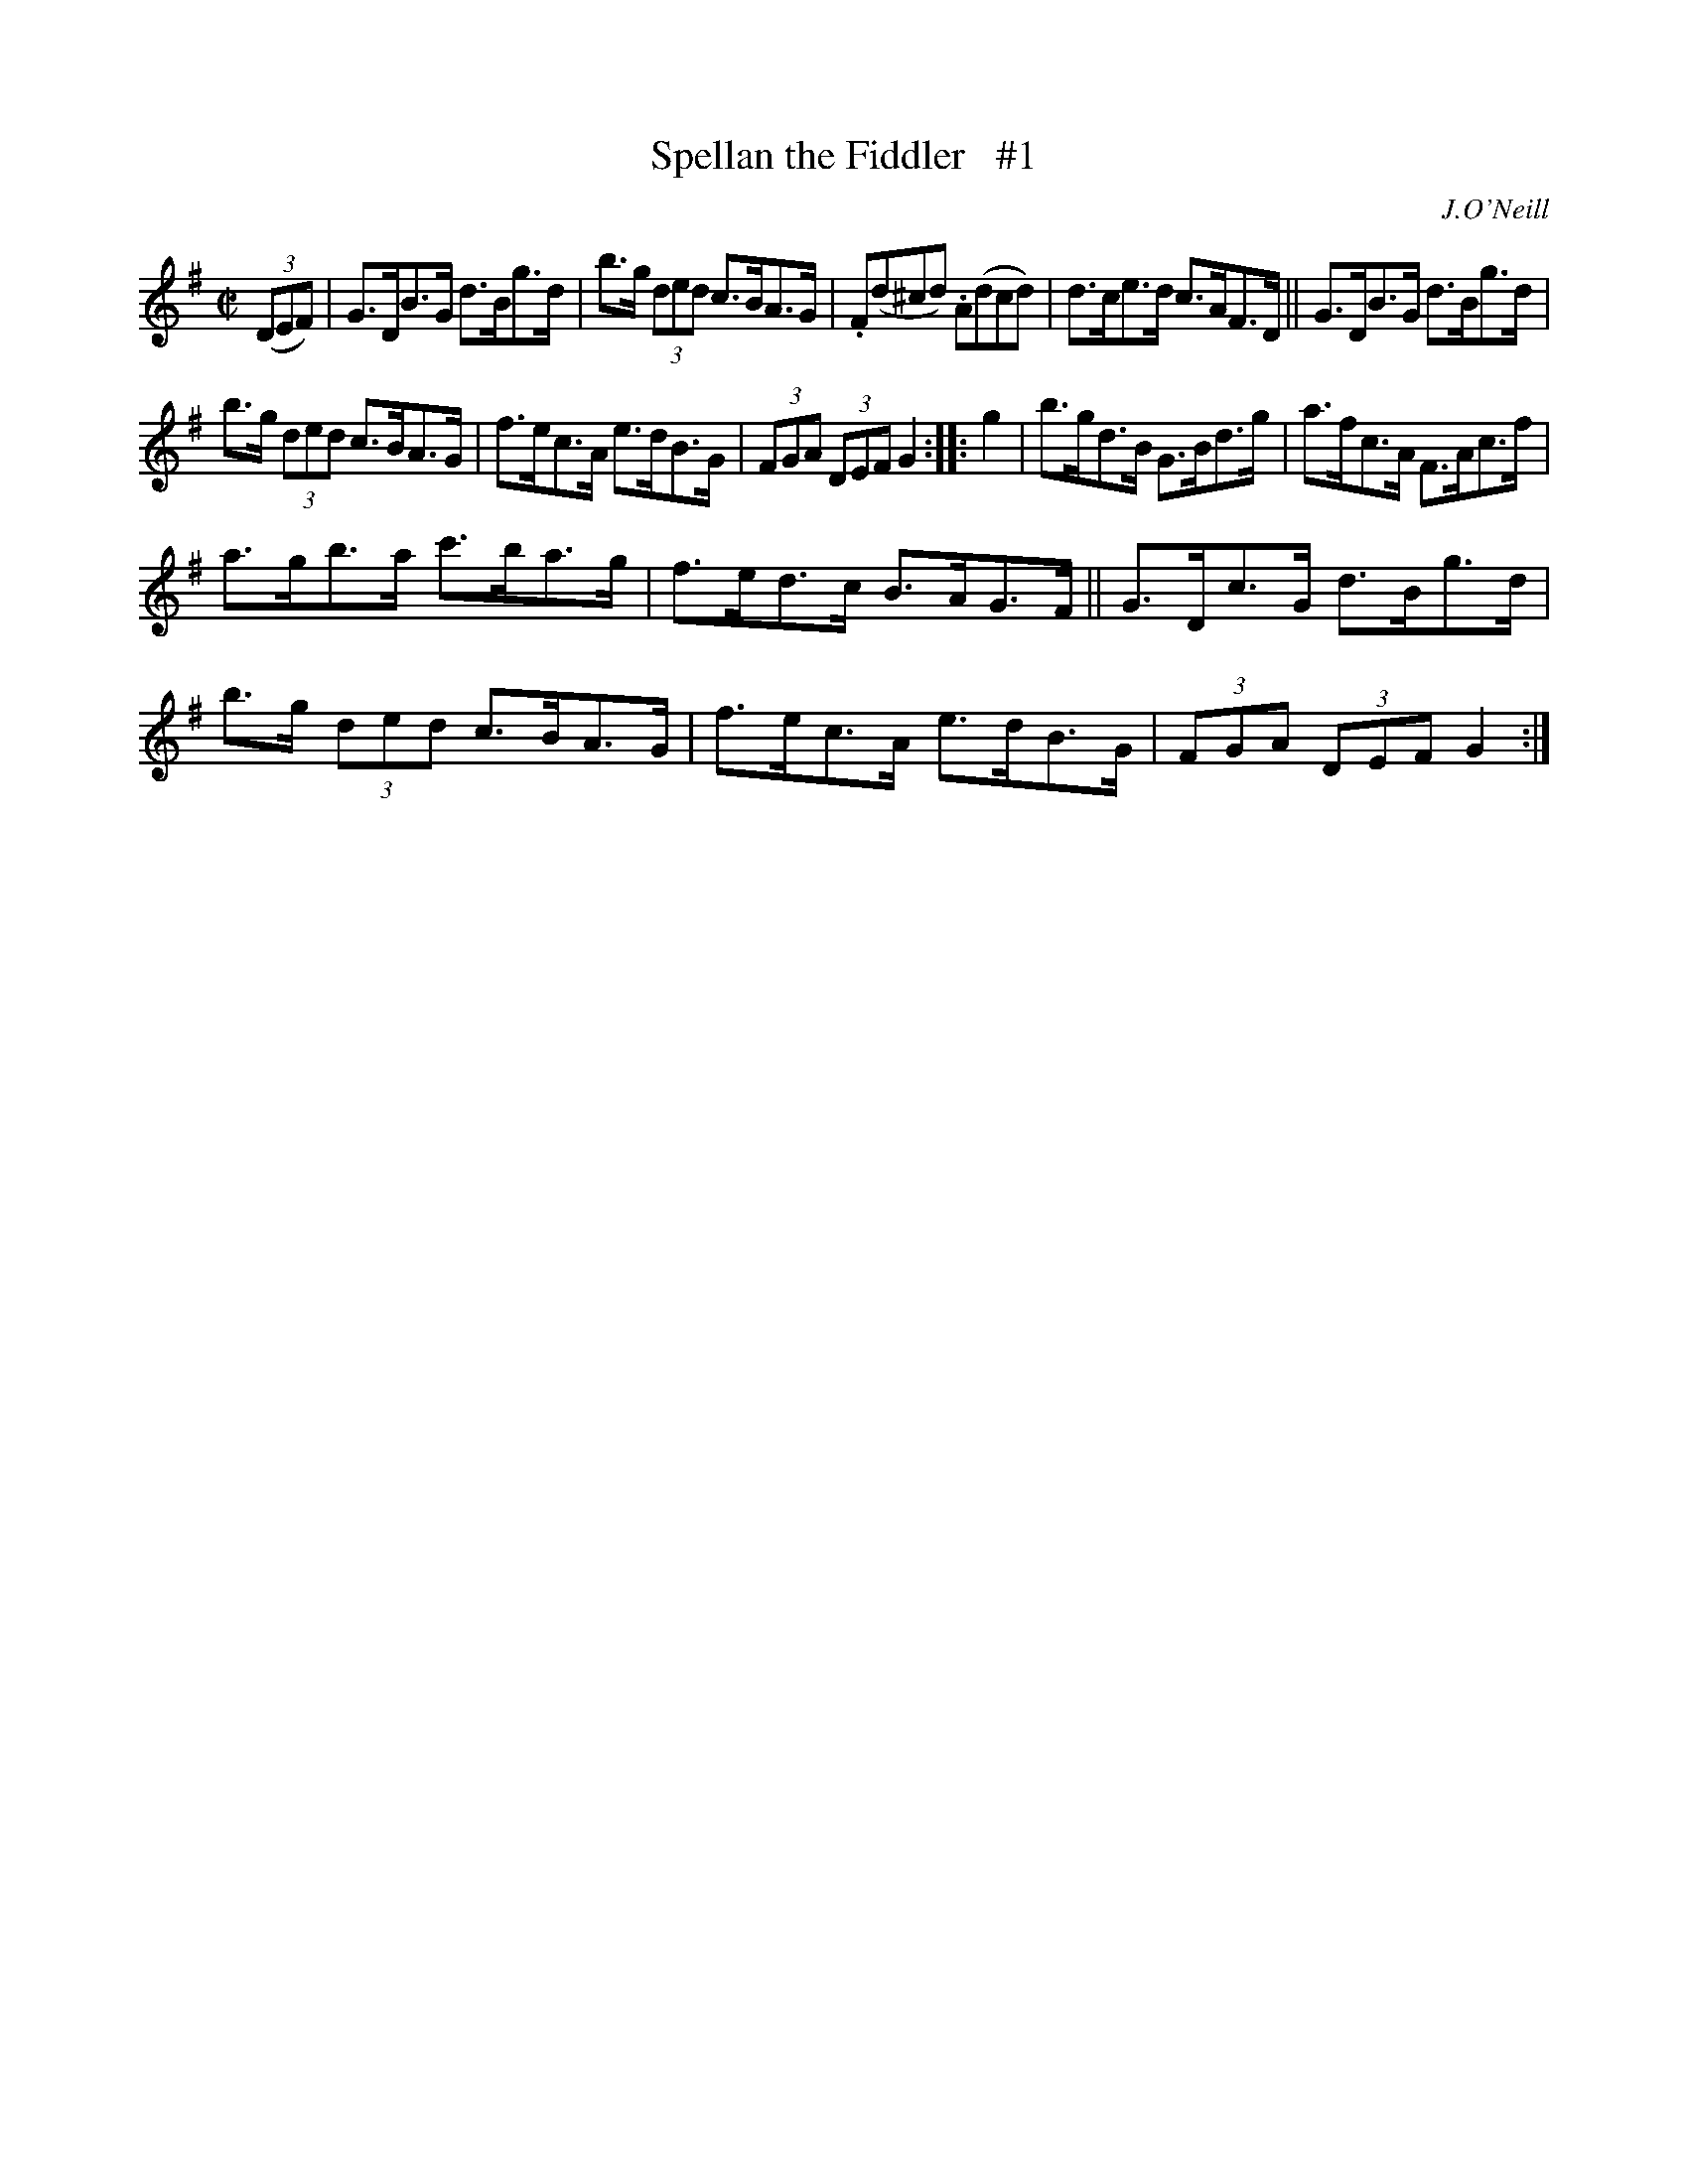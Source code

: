X: 1731
T: Spellan the Fiddler   #1
R: hornpipe, reel
%S: s:3 b:16(5+5+6)
B: O'Neill's 1850 #1731
O: J.O'Neill
Z: Bob Safranek, rjs@gsp.org
Z: A.LEE WORMAN
M: C|
L: 1/8
K: G
((3DEF) |\
G>DB>G d>Bg>d | b>g (3ded c>BA>G |\
.F(d^cd) .A(dcd) | d>ce>d c>AF>D ||\
G>DB>G d>Bg>d |
b>g (3ded c>BA>G |\
f>ec>A e>dB>G | (3FGA (3DEF G2 :: g2 |\
b>gd>B G>Bd>g | a>fc>A F>Ac>f |
a>gb>a c'>ba>g | f>ed>c B>AG>F ||\
G>Dc>G d>Bg>d | b>g (3ded c>BA>G |\
f>ec>A e>dB>G | (3FGA (3DEF G2 :|
